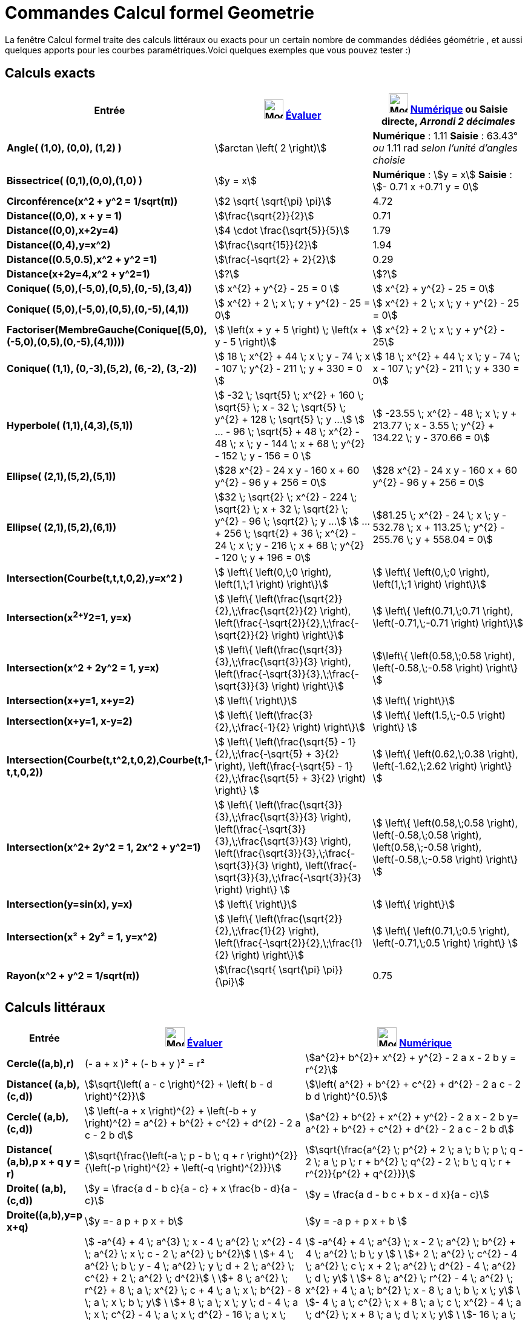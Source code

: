 = Commandes Calcul formel Geometrie
:page-en: commands/CAS_View_Supported_Geometry_Commands
ifdef::env-github[:imagesdir: /fr/modules/ROOT/assets/images]

La fenêtre Calcul formel traite des calculs littéraux ou exacts pour un certain nombre de commandes dédiées géométrie ,
et aussi quelques apports pour les courbes paramétriques.Voici quelques exemples que vous pouvez tester :)

== Calculs exacts
[width=100%, cols="12%,44%,44%", options= "header"]

|===
|Entrée |image:32px-Mode_evaluate.svg.png[Mode evaluate.svg,width=32,height=32] xref:/tools/Évaluer.adoc[Évaluer]
|image:32px-Mode_numeric.svg.png[Mode numeric.svg,width=32,height=32] xref:/tools/Numérique.adoc[Numérique] ou Saisie
directe, [.small]#_Arrondi 2 décimales_#
|*Angle( (1,0), (0,0), (1,2) )* |stem:[arctan \left( 2 \right)] |*Numérique* : 1.11 *Saisie* : 63.43° [.small]#_ou_# 1.11
rad [.small]#_selon l'unité d'angles choisie_#

|*Bissectrice( (0,1),(0,0),(1,0) )* |stem:[y = x] |*Numérique* : stem:[y = x] *Saisie* : stem:[- 0.71 x +0.71 y = 0]

|*Circonférence(x^2 + y^2 = 1/sqrt(π))* |stem:[2 \sqrt{ \sqrt{\pi} \pi}] |4.72

|*Distance((0,0), x + y = 1)* |stem:[\frac{\sqrt{2}}{2}] |0.71

|*Distance((0,0),x+2y=4)* |stem:[4 \cdot \frac{\sqrt{5}}{5}] |1.79

|*Distance((0,4),y=x^2)* |stem:[\frac{\sqrt{15}}{2}] |1.94

|*Distance((0.5,0.5),x^2 + y^2 =1)* |stem:[\frac{-\sqrt{2} + 2}{2}] |0.29

|*Distance(x+2y=4,x^2 + y^2=1)* |stem:[?] |stem:[?]

|*Conique( (5,0),(-5,0),(0,5),(0,-5),(3,4))* |stem:[  x^{2} + y^{2} - 25 = 0 ]|stem:[ x^{2} + y^{2} - 25 = 0]

|*Conique( (5,0),(-5,0),(0,5),(0,-5),(4,1))* |stem:[ x^{2} + 2 \; x \; y + y^{2} - 25 = 0]|stem:[ x^{2} + 2 \; x \; y + y^{2} - 25 = 0]

|*Factoriser(MembreGauche(Conique[(5,0),(-5,0),(0,5),(0,-5),(4,1))))* |stem:[ \left(x + y + 5 \right) \; \left(x + y - 5 \right)]|stem:[  x^{2} + 2 \; x \; y + y^{2} - 25]

|*Conique( (1,1), (0,-3),(5,2), (6,-2), (3,-2))* |stem:[ 18 \; x^{2} + 44 \; x \; y - 74 \; x - 107 \; y^{2} - 211 \; y + 330 = 0 ]|stem:[ 18 \; x^{2} + 44 \; x \; y - 74 \; x - 107 \; y^{2} - 211 \; y + 330 = 0]

|*Hyperbole( (1,1),(4,3),(5,1))* |[.small]#stem:[ -32 \; \sqrt{5} \; x^{2} + 160 \; \sqrt{5} \; x - 32 \; \sqrt{5} \; y^{2} + 128 \; \sqrt{5} \; y ...]
stem:[ ...  - 96 \; \sqrt{5} + 48 \; x^{2} - 48 \; x \; y - 144 \; x + 68 \; y^{2} - 152 \; y - 156 = 0 ]#
|[.small]#stem:[ -23.55 \; x^{2} - 48 \; x \; y + 213.77 \; x - 3.55 \; y^{2} + 134.22 \; y - 370.66 = 0]#

|*Ellipse( (2,1),(5,2),(5,1))* |[.small]#stem:[28 x^{2} - 24 x y - 160 x + 60 y^{2} - 96 y + 256 = 0]# |
[.small]#stem:[28 x^{2} - 24 x y - 160 x + 60 y^{2} - 96 y + 256 = 0]# 

|*Ellipse( (2,1),(5,2),(6,1))* |[.small]#stem:[32 \; \sqrt{2} \; x^{2} - 224 \; \sqrt{2} \; x + 32 \; \sqrt{2} \; y^{2} - 96 \; \sqrt{2} \; y ...]
stem:[ ... + 256 \; \sqrt{2} + 36 \; x^{2} - 24 \; x \; y - 216 \; x + 68 \; y^{2} - 120 \; y + 196 = 0]# |
[.small]#stem:[81.25 \; x^{2} - 24 \; x \; y - 532.78 \; x + 113.25 \; y^{2} - 255.76 \; y + 558.04 = 0]#

|*Intersection(Courbe(t,t,t,0,2),y=x^2 )* |stem:[  \left\{ \left(0,\;0 \right), \left(1,\;1 \right) \right\}]|stem:[  \left\{ \left(0,\;0 \right), \left(1,\;1 \right) \right\}]

|*Intersection(x^2+y^2=1, y=x)* |stem:[  \left\{ \left(\frac{\sqrt{2}}{2},\;\frac{\sqrt{2}}{2} \right), \left(\frac{-\sqrt{2}}{2},\;\frac{-\sqrt{2}}{2} \right) \right\}] |stem:[ \left\{ \left(0.71,\;0.71 \right), \left(-0.71,\;-0.71 \right) \right\}] 

|*Intersection(x^2 + 2y^2 = 1, y=x)* |stem:[  \left\{ \left(\frac{\sqrt{3}}{3},\;\frac{\sqrt{3}}{3} \right), \left(\frac{-\sqrt{3}}{3},\;\frac{-\sqrt{3}}{3} \right) \right\}]  |stem:[\left\{ \left(0.58,\;0.58 \right), \left(-0.58,\;-0.58 \right) \right\} ]

|*Intersection(x+y=1, x+y=2)* |stem:[ \left\{ \right\}]|stem:[ \left\{ \right\}]

|*Intersection(x+y=1, x-y=2)* |stem:[  \left\{ \left(\frac{3}{2},\;\frac{-1}{2} \right) \right\}]|stem:[  \left\{ \left(1.5,\;-0.5 \right) \right\} ]

|*Intersection(Courbe(t,t^2,t,0,2),Courbe(t,1-t,t,0,2))* |stem:[  \left\{ \left(\frac{\sqrt{5} - 1}{2},\;\frac{-\sqrt{5} + 3}{2} \right), \left(\frac{-\sqrt{5} - 1}{2},\;\frac{\sqrt{5} + 3}{2} \right) \right\} ]|stem:[  \left\{ \left(0.62,\;0.38 \right), \left(-1.62,\;2.62 \right) \right\} ]
  
|*Intersection(x^2+ 2y^2 = 1, 2x^2 + y^2=1)* |stem:[  \left\{ \left(\frac{\sqrt{3}}{3},\;\frac{\sqrt{3}}{3} \right), \left(\frac{-\sqrt{3}}{3},\;\frac{\sqrt{3}}{3} \right), \left(\frac{\sqrt{3}}{3},\;\frac{-\sqrt{3}}{3} \right), \left(\frac{-\sqrt{3}}{3},\;\frac{-\sqrt{3}}{3} \right) \right\} ]|stem:[  \left\{ \left(0.58,\;0.58 \right), \left(-0.58,\;0.58 \right), \left(0.58,\;-0.58 \right), \left(-0.58,\;-0.58 \right) \right\} ]

|*Intersection(y=sin(x), y=x)* |stem:[ \left\{ \right\}]|stem:[  \left\{ \right\}]

|*Intersection(x² + 2y² = 1, y=x^2)* |stem:[  \left\{ \left(\frac{\sqrt{2}}{2},\;\frac{1}{2} \right), \left(\frac{-\sqrt{2}}{2},\;\frac{1}{2} \right) \right\}]|stem:[ \left\{ \left(0.71,\;0.5 \right), \left(-0.71,\;0.5 \right) \right\} ]

|*Rayon(x^2 + y^2 = 1/sqrt(π))* |stem:[\frac{\sqrt{ \sqrt{\pi} \pi}}{\pi}] |0.75
|===

== Calculs littéraux
[width=100%, cols="12%,44%,44%", options= "header"]
|===
|Entrée |image:32px-Mode_evaluate.svg.png[Mode evaluate.svg,width=32,height=32] xref:/tools/Évaluer.adoc[Évaluer]
|image:32px-Mode_numeric.svg.png[Mode numeric.svg,width=32,height=32] xref:/tools/Numérique.adoc[Numérique]
|*Cercle((a,b),r)* |(- a + x )² + (- b + y )² = r² |stem:[a^{2}+ b^{2}+ x^{2} + y^{2} - 2 a x - 2 b y = r^{2}]

|*Distance( (a,b),(c,d))* |stem:[\sqrt{\left( a - c \right)^{2} + \left( b - d \right)^{2}}] |stem:[\left( a^{2} +
b^{2} + c^{2} + d^{2} - 2 a c - 2 b d \right)^{0.5}]

|*Cercle( (a,b),(c,d))* |[.small]#stem:[ \left(-a + x \right)^{2} + \left(-b + y \right)^{2} = a^{2} + b^{2} + c^{2}
+ d^{2} - 2 a c - 2 b d]# |[.small]#stem:[a^{2} + b^{2} + x^{2} + y^{2} - 2 a x - 2 b y= a^{2} + b^{2} + c^{2} +
d^{2} - 2 a c - 2 b d]#

|*Distance( (a,b),p x + q y = r)* |stem:[\sqrt{\frac{\left(-a \; p - b \; q + r \right)^{2}}{\left(-p \right)^{2} + \left(-q \right)^{2}}}] |stem:[\sqrt{\frac{a^{2} \; p^{2} + 2 \; a \; b \; p \; q - 2 \; a \; p \; r + b^{2} \; q^{2} - 2 \; b \; q \; r + r^{2}}{p^{2} + q^{2}}}]

|*Droite( (a,b),(c,d))* |stem:[y = \frac{a d - b c}{a - c} + x \frac{b - d}{a - c}] |stem:[y = \frac{a d - b c + b x
- d x}{a - c}]

|*Droite((a,b),y=p x+q)* |stem:[y =- a p + p x + b] |stem:[y = -a p + p x + b ]

|*Ellipse( (a,b),(c,d),r)* 
|[.small]#stem:[ -a^{4} + 4 \; a^{3} \; x - 4 \; a^{2} \; x^{2} - 4 \; a^{2} \; x \; c - 2 \; a^{2} \; b^{2}] \
stem:[+ 4 \; a^{2} \; b \; y - 4 \; a^{2} \; y \; d + 2 \; a^{2} \; c^{2} + 2 \; a^{2} \; d^{2}] \
stem:[+ 8 \; a^{2} \; r^{2} + 8 \; a \; x^{2} \; c + 4 \; a \; x \; b^{2} - 8 \; a \; x \; b \; y] \
stem:[+ 8 \; a \; x \; y \; d - 4 \; a \; x \; c^{2} - 4 \; a \; x \; d^{2} - 16 \; a \; x \; r^{2}] \
stem:[- 4 \; x^{2} \; c^{2} + 16 \; x^{2} \; r^{2} - 4 \; x \; b^{2} \; c] \ 
stem:[+ 8 \; x \; b \; y \; c - 8 \; x \; y \; c \; d + 4 \; x \; c^{3} + 4 \; x \; c \; d^{2}] \
stem:[- 16 \; x \; c \; r^{2} - b^{4} + 4 \; b^{3} \; y - 4 \; b^{2} \; y^{2} - 4 \; b^{2} \; y \; d] \
stem:[+ 2 \; b^{2} \; c^{2} + 2 \; b^{2} \; d^{2} + 8 \; b^{2} \; r^{2} + 8 \; b \; y^{2} \; d] \
stem:[- 4 \; b \; y \; c^{2} - 4 \; b \; y \; d^{2} - 16 \; b \; y \; r^{2} - 4 \; y^{2} \; d^{2}] \
stem:[+ 16 \; y^{2} \; r^{2} + 4 \; y \; c^{2} \; d + 4 \; y \; d^{3} - 16 \; y \; d \; r^{2} - c^{4}] \
stem:[- 2 \; c^{2} \; d^{2} + 8 \; c^{2} \; r^{2} - d^{4} + 8 \; d^{2} \; r^{2} - 16 \; r^{4} = 0]# 
|[.small]#stem:[ -a^{4} + 4 \; a^{3} \; x - 2 \; a^{2} \; b^{2} + 4 \; a^{2} \; b \; y ] \
stem:[+ 2 \; a^{2} \; c^{2} - 4 \; a^{2} \; c \; x + 2 \; a^{2} \; d^{2} - 4 \; a^{2} \; d \; y] \
stem:[+ 8 \; a^{2} \; r^{2} - 4 \; a^{2} \; x^{2} + 4 \; a \; b^{2} \; x - 8 \; a \; b \; x \; y] \
stem:[- 4 \; a \; c^{2} \; x + 8 \; a \; c \; x^{2} - 4 \; a \; d^{2} \; x + 8 \; a \; d \; x \; y] \
stem:[- 16 \; a \; r^{2} \; x - b^{4} + 4 \; b^{3} \; y + 2 \; b^{2} \; c^{2} - 4 \; b^{2} \; c \; x ] \
stem:[+ 2 \; b^{2} \; d^{2} - 4 \; b^{2} \; d \; y + 8 \; b^{2} \; r^{2} - 4 \; b^{2} \; y^{2}] \
stem:[- 4 \; b \; c^{2} \; y + 8 \; b \; c \; x \; y - 4 \; b \; d^{2} \; y + 8 \; b \; d \; y^{2}] \
stem:[- 16 \; b \; r^{2} \; y - c^{4} + 4 \; c^{3} \; x - 2 \; c^{2} \; d^{2} + 4 \; c^{2} \; d \; y] \
stem:[+ 8 \; c^{2} \; r^{2} - 4 \; c^{2} \; x^{2} + 4 \; c \; d^{2} \; x - 8 \; c \; d \; x \; y ] \
stem:[- 16 \; c \; r^{2} \; x - d^{4} + 4 \; d^{3} \; y + 8 \; d^{2} \; r^{2} - 4 \; d^{2} \; y^{2}] \
stem:[- 16 \; d \; r^{2} \; y - 16 \; r^{4} + 16 \; r^{2} \; x^{2} + 16 \; r^{2} \; y^{2} = 0]#

|*Ellipse( (a,b),(c,d),(e,f))* 
|[.small]#stem:[-8 \; a^{2} \; e^{2} + 8 \; a^{2} \; e \; c + 8 \; a^{2} \; e \; x - 8 \; a^{2} \; c \; x]
stem:[+ 8 \; a^{2} \; d \; f - 8 \; a^{2} \; d \; y - 4 \; a^{2} \; f^{2} + 4 \; a^{2} \; y^{2}]
stem:[+ 16 \; a \; e^{3} - 24 \; a \; e^{2} \; c - 8 \; a \; e^{2} \; x + 8 \; a \; e \; c^{2}]
stem:[+ 16 \; a \; e \; c \; x + 8 \; a \; e \; d^{2} - 24 \; a \; e \; d \; f + 8 \; a \; e \; d \; y]
stem:[+ 16 \; a \; e \; f^{2} - 8 \; a \; e \; f \; b + 8 \; a \; e \; b \; y]
stem:[+ 8 \; a \; e \; \sqrt{a^{2} - 2 \; a \; e + b^{2} - 2 \; b \; f + e^{2} + f^{2}} \; \sqrt{c^{2} - 2 \; e \; c + d^{2} - 2 \; f \; d + e^{2} + f^{2}}]
stem:[- 8 \; a \; e \; x^{2} - 8 \; a \; e \; y^{2} - 8 \; a \; c^{2} \; x + 8 \; a \; c \; x^{2}]
stem:[- 8 \; a \; d^{2} \; x + 8 \; a \; d \; f \; x + 8 \; a \; d \; x \; y - 8 \; a \; f^{2} \; x]
stem:[+ 8 \; a \; f \; b \; x - 8 \; a \; b \; x \; y - 8 \; a \; \sqrt{a^{2} - 2 \; a \; e + b^{2} - 2 \; b \; f + e^{2} + f^{2}}]
stem:[\; \sqrt{c^{2} - 2 \; e \; c + d^{2} - 2 \; f \; d + e^{2} + f^{2}} \; x - 8 \; e^{4} + 16 \; e^{3} \; c]
stem:[- 8 \; e^{2} \; c^{2} - 8 \; e^{2} \; c \; x - 4 \; e^{2} \; d^{2} ]
stem:[+16 \; e^ {2} \; d \; f - 8 \; e^{2} \; d \; y - 16 \; e^{2} \; f^{2} + 16 \; e^{2} \; f \; b - 4 \; e^{2} \; b^{2} - 8 \; e^{2} \; b \; y - 8 \; e^{2} \; \sqrt{a^{2} - 2 \; a \; e + b^{2} - 2 \; b \; f + e^{2} + f^{2}} \; \sqrt{c^{2} - 2 \; e \; c + d^{2} - 2 \; f \; d + e^{2} + f^{2}} + 8 \; e^{2} \; x^{2} + 8 \; e^{2} \; y^{2} + 8 \; e \; c^{2} \; x - 8 \; e \; c \; d \; f + 8 \; e \; c \; d \; y + 16 \; e \; c \; f^{2} - 24 \; e \; c \; f \; b + 8 \; e \; c \; b^{2} + 8 \; e \; c \; b \; y + 8 \; e \; c \; \sqrt{a^{2} - 2 \; a \; e + b^{2} - 2 \; b \; f + e^{2} + f^{2}} \; \sqrt{c^{2} - 2 \; e \; c + d^{2} - 2 \; f \; d + e^{2} + f^{2}} - 8 \; e \; c \; x^{2} - 8 \; e \; c \; y^{2} - 4 \; c^{2} \; f^{2} + 8 \; c^{2} \; f \; b - 8 \; c^{2} \; b \; y + 4 \; c^{2} \; y^{2} + 8 \; c \; d \; f \; x - 8 \; c \; d \; x \; y - 8 \; c \; f^{2} \; x + 8 \; c \; f \; b \; x - 8 \; c \; b^{2} \; x]
stem:[ + 8 \; c \; b \; x \; y - 8 \; c \; \sqrt{a^{2} - 2 \; a \; e + b^{2} - 2 \; b \; f + e^{2} + f^{2}} \; \sqrt{c^{2} - 2 \; e \; c + d^{2} - 2 \; f \; d + e^{2} + f^{2}} \; x - 8 \; d^{2} \; f^{2} + 8 \; d^{2} \; f \; b + 8 \; d^{2} \; f \; y - 8 \; d^{2} \; b \; y + 4 \; d^{2} \; x^{2} + 16 \; d \; f^{3} - 24 \; d \; f^{2} \; b - 8 \; d \; f^{2} \; y + 8 \; d \; f \; b^{2} + 16 \; d \; f \; b \; y + 8 \; d \; f \; \sqrt{a^{2} - 2 \; a \; e + b^{2} - 2 \; b \; f + e^{2} + f^{2}} \; \sqrt{c^{2} - 2 \; e \; c + d^{2} - 2 \; f \; d + e^{2} + f^{2}} - 8 \; d \; f \; x^{2} - 8 \; d \; f \; y^{2} - 8 \; d \; b^{2} \; y + 8 \; d \; b \; y^{2} - 8 \; d \; \sqrt{a^{2} - 2 \; a \; e]
stem:[+ b^{2} - 2 \; b \; f + e^{2} + f^{2}} \; \sqrt{c^{2} - 2 \; e \; c + d^{2} - 2 \; f \; d + e^{2} + f^{2}} \; y - 8 \; f^{4} + 16 \; f^{3} \; b - 8 \; f^{2} \; b^{2} - 8 \; f^{2} \; b \; y - 8 \; f^{2} \; \sqrt{a^{2} - 2 \; a \; e + b^{2} - 2 \; b \; f + e^{2} + f^{2}} \; \sqrt{c^{2} - 2 \; e \; c + d^{2} - 2 \; f \; d + e^{2} + f^{2}} + 8 \; f^{2} \; x^{2} + 8 \; f^{2} \; y^{2} + 8 \; f \; b^{2} \; y + 8 \; f \; b \; \sqrt{a^{2} - 2 \; a \; e + b^{2} - 2 \; b \; f + e^{2} + f^{2}} \; \sqrt{c^{2} - 2 \; e \; c + d^{2} - 2 \; f \; d + e^{2} + f^{2}} - 8 \; f \; b \; x^{2} - 8 \; f \; b \; y^{2} + 4 \; b^{2} \; x^{2} - 8 \; b \; \sqrt{a^{2} - 2 \; a \; e + b^{2} - 2 \; b \; f + e^{2} + f^{2}} \; \sqrt{c^{2} - 2 \; e \; c + d^{2} - 2 \; f \; d + e^{2} + f^{2}} \; y + 8 \; \sqrt{a^{2} - 2 \; a \; e + b^{2} - 2 \; b \; f + e^{2} + f^{2}} \; \sqrt{c^{2} - 2 \; e \; c + d^{2} - 2 \; f \; d + e^{2} + f^{2}} \; x^{2} + 8 \; \sqrt{a^{2} - 2 \; a \; e + b^{2} - 2 \; b \; f + e^{2} + f^{2}} \; \sqrt{c^{2} - 2 \; e \; c + d^{2} - 2 \; f \; d + e^{2} + f^{2}} \; y^{2} = 0 ]#|[.small]#stem:[8 \; a^{2} \; c \; e - 8 \; a^{2} \; c \; x + 8 \; a^{2} \; d \; f - 8 \; a^{2} \; d \; y - 8 \; a^{2} \; e^{2} + 8 \; a^{2} \; e \; x - 4 \; a^{2} \; f^{2} + 4 \; a^{2} \; y^{2} - 8 \; a \; b \; e \; f + 8 \; a \; b \; e \; y + 8 \; a \; b \; f \; x - 8 \; a \; b \; x \; y + 8 \; a \; c^{2} \; e - 8 \; a \; c^{2} \; x - 24 \; a \; c \; e^{2} + 16 \; a \; c \; e \; x + 8 \; a \; c \; x^{2} + 8 \; a \; d^{2} \; e - 8 \; a \; d^{2} \; x - 24 \; a \; d \; e \; f + 8 \; a \; d \; e \; y ]
stem:[+ 8 \; a \; d \; f \; x + 8 \; a \; d \; x \; y + 16 \; a \; e^{3} - 8 \; a \; e^{2} \; x + 16 \; a \; e \; f^{2} - 8 \; a \; e \; x^{2} - 8 \; a \; e \; y^{2} + 8 \; a \; e \; \sqrt{a^{2} - 2 \; a \; e + b^{2} - 2 \; b \; f + e^{2} + f^{2}} \; \sqrt{c^{2} - 2 \; c \; e + d^{2} - 2 \; d \; f + e^{2} + f^{2}} - 8 \; a \; f^{2} \; x - 8 \; a \; x \; \sqrt{a^{2} - 2 \; a \; e + b^{2} - 2 \; b \; f + e^{2} + f^{2}} \; \sqrt{c^{2} - 2 \; c \; e + d^{2} - 2 \; d \; f + e^{2} + f^{2}} + 8 \; b^{2} \; c \; e - 8 \; b^{2} \; c \; x + 8 \; b^{2} \; d \; f - 8 \; b^{2} \; d \; y - 4 \; b^{2} \; e^{2} - 8 \; b^{2} \; f^{2} + 8 \; b^{2} \; f \; y + 4 \; b^{2} \; x^{2} + 8 \; b \; c^{2} \; f - 8 \; b \; c^{2} \; y - 24 \; b \; c \; e \; f + 8 \; b \; c \; e \; y + 8 \; b \; c \; f \; x + 8 \; b \; c \; x \; y + 8 \; b \; d^{2} \; f - 8 \; b \; d^{2} \; y - 24 \; b \; d \; f^{2} + 16 \; b \; d \; f \; y ]
stem:[+ 8 \; b \; d \; y^{2} + 16 \; b \; e^{2} \; f - 8 \; b \; e^{2} \; y + 16 \; b \; f^{3} - 8 \; b \; f^{2} \; y - 8 \; b \; f \; x^{2} - 8 \; b \; f \; y^{2} + 8 \; b \; f \; \sqrt{a^{2} - 2 \; a \; e + b^{2} - 2 \; b \; f + e^{2} + f^{2}} \; \sqrt{c^{2} - 2 \; c \; e + d^{2} - 2 \; d \; f + e^{2} + f^{2}} - 8 \; b \; y \; \sqrt{a^{2} - 2 \; a \; e + b^{2} - 2 \; b \; f + e^{2} + f^{2}} \; \sqrt{c^{2} - 2 \; c \; e + d^{2} - 2 \; d \; f + e^{2} + f^{2}} - 8 \; c^{2} \; e^{2} + 8 \; c^{2} \; e \; x - 4 \; c^{2} \; f^{2} + 4 \; c^{2} \; y^{2} - 8 \; c \; d \; e \; f + 8 \; c \; d \; e \; y + 8 \; c \; d \; f \; x - 8 \; c \; d \; x \; y + 16 \; c \; e^{3} - 8 \; c \; e^{2} \; x + 16 \; c \; e \; f^{2} - 8 \; c \; e \; x^{2} - 8 \; c \; e \; y^{2} + 8 \; c \; e \; \sqrt{a^{2} - 2 \; a \; e + b^{2} - 2 \; b \; f + e^{2} + f^{2}} \; \sqrt{c^{2} - 2 \; c \; e + d^{2} - 2 \; d \; f + e^{2} + f^{2}} ]
stem:[- 8 \; c \; f^{2} \; x - 8 \; c \; x \; \sqrt{a^{2} - 2 \; a \; e + b^{2} - 2 \; b \; f + e^{2} + f^{2}} \; \sqrt{c^{2} - 2 \; c \; e + d^{2} - 2 \; d \; f + e^{2} + f^{2}} - 4 \; d^{2} \; e^{2} - 8 \; d^{2} \; f^{2} + 8 \; d^{2} \; f \; y + 4 \; d^{2} \; x^{2} + 16 \; d \; e^{2} \; f - 8 \; d \; e^{2} \; y + 16 \; d \; f^{3} - 8 \; d \; f^{2} \; y - 8 \; d \; f \; x^{2} - 8 \; d \; f \; y^{2} + 8 \; d \; f \; \sqrt{a^{2} - 2 \; a \; e + b^{2} - 2 \; b \; f + e^{2} + f^{2}} \; \sqrt{c^{2} - 2 \; c \; e + d^{2} - 2 \; d \; f + e^{2} + f^{2}} - 8 \; d \; y \; \sqrt{a^{2} - 2 \; a \; e + b^{2} - 2 \; b \; f + e^{2} + f^{2}} \; \sqrt{c^{2} - 2 \; c \; e + d^{2} - 2 \; d \; f + e^{2} + f^{2}} ]
stem:[- 8 \; e^{4} - 16 \; e^{2} \; f^{2} + 8 \; e^{2} \; x^{2} + 8 \; e^{2} \; y^{2} - 8 \; e^{2} \; \sqrt{a^{2} - 2 \; a \; e + b^{2} - 2 \; b \; f + e^{2} + f^{2}} \; \sqrt{c^{2} - 2 \; c \; e + d^{2} - 2 \; d \; f + e^{2} + f^{2}} - 8 \; f^{4} + 8 \; f^{2} \; x^{2} + 8 \; f^{2} \; y^{2} - 8 \; f^{2} \; \sqrt{a^{2} - 2 \; a \; e + b^{2} - 2 \; b \; f + e^{2} + f^{2}} \; \sqrt{c^{2} - 2 \; c \; e + d^{2} - 2 \; d \; f + e^{2} + f^{2}} + 8 \; x^{2} \; \sqrt{a^{2} - 2 \; a \; e + b^{2} - 2 \; b \; f + e^{2} + f^{2}} \; \sqrt{c^{2} - 2 \; c \; e + d^{2} - 2 \; d \; f + e^{2} + f^{2}} + 8 \; y^{2} \; \sqrt{a^{2} - 2 \; a \; e + b^{2} - 2 \; b \; f + e^{2} + f^{2}} \; \sqrt{c^{2} - 2 \; c \; e + d^{2} - 2 \; d \; f + e^{2} + f^{2}} = 0]#

|*Hyperbole( (a,b),(c,d),(e,f))* |[.small]#stem:[-8 \; a^{2} \; e^{2} + 8 \; a^{2} \; e \; c + 8 \; a^{2} \; e \; x - 8 \; a^{2} \; c \; x + 8 \; a^{2} \; d \; f - 8 \; a^{2} \; d \; y - 4 \; a^{2} \; f^{2} + 4 \; a^{2} \; y^{2} + 16 \; a \; e^{3} - 24 \; a \; e^{2} \; c - 8 \; a \; e^{2} \; x + 8 \; a \; e \; c^{2} + 16 \; a \; e \; c \; x + 8 \; a \; e \; d^{2} - 24 \; a \; e \; d \; f + 8 \; a \; e \; d \; y + 16 \; a \; e \; f^{2} - 8 \; a \; e \; f \; b + 8 \; a \; e \; b \; y - 8 \; a \; e \; \sqrt{a^{2} - 2 \; a \; e + b^{2} - 2 \; b \; f + e^{2} + f^{2}} \; \sqrt{c^{2} - 2 \; e \; c + d^{2} - 2 \; f \; d + e^{2} + f^{2}} - 8 \; a \; e \; x^{2} - 8 \; a \; e \; y^{2}]
stem:[- 8 \; a \; c^{2} \; x + 8 \; a \; c \; x^{2} - 8 \; a \; d^{2} \; x + 8 \; a \; d \; f \; x + 8 \; a \; d \; x \; y - 8 \; a \; f^{2} \; x + 8 \; a \; f \; b \; x - 8 \; a \; b \; x \; y + 8 \; a \; \sqrt{a^{2} - 2 \; a \; e + b^{2} - 2 \; b \; f + e^{2} + f^{2}} \; \sqrt{c^{2} - 2 \; e \; c + d^{2} - 2 \; f \; d + e^{2} + f^{2}} \; x - 8 \; e^{4} + 16 \; e^{3} \; c - 8 \; e^{2} \; c^{2} - 8 \; e^{2} \; c \; x - 4 \; e^{2} \; d^{2} + 16 \; e^{2} \; d \; f - 8 \; e^{2} \; d \; y - 16 \; e^{2} \; f^{2} + 16 \; e^{2} \; f \; b - 4 \; e^{2} \; b^{2} - 8 \; e^{2} \; b \; y + 8 \; e^{2} \; \sqrt{a^{2} - 2 \; a \; e + b^{2} - 2 \; b \; f + e^{2} + f^{2}} \; \sqrt{c^{2} - 2 \; e \; c + d^{2} - 2 \; f \; d + e^{2} + f^{2}} + 8 \; e^{2} \; x^{2} + 8 \; e^{2} \; y^{2} + 8 \; e \; c^{2} \; x - 8 \; e \; c \; d \; f + 8 \; e \; c \; d \; y + 16 \; e \; c \; f^{2} - 24 \; e \; c \; f \; b]
stem:[+ 8 \; e \; c \; b^{2} + 8 \; e \; c \; b \; y - 8 \; e \; c \; \sqrt{a^{2} - 2 \; a \; e + b^{2} - 2 \; b \; f + e^{2} + f^{2}} \; \sqrt{c^{2} - 2 \; e \; c + d^{2} - 2 \; f \; d + e^{2} + f^{2}} - 8 \; e \; c \; x^{2} - 8 \; e \; c \; y^{2} - 4 \; c^{2} \; f^{2} + 8 \; c^{2} \; f \; b - 8 \; c^{2} \; b \; y + 4 \; c^{2} \; y^{2} + 8 \; c \; d \; f \; x - 8 \; c \; d \; x \; y - 8 \; c \; f^{2} \; x + 8 \; c \; f \; b \; x - 8 \; c \; b^{2} \; x + 8 \; c \; b \; x \; y + 8 \; c \; \sqrt{a^{2} - 2 \; a \; e + b^{2} - 2 \; b \; f + e^{2} + f^{2}} \; \sqrt{c^{2} - 2 \; e \; c + d^{2} - 2 \; f \; d + e^{2} + f^{2}} \; x - 8 \; d^{2} \; f^{2} + 8 \; d^{2} \; f \; b + 8 \; d^{2} \; f \; y - 8 \; d^{2} \; b \; y + 4 \; d^{2} \; x^{2} + 16 \; d \; f^{3} - 24 \; d \; f^{2} \; b - 8 \; d \; f^{2} \; y + 8 \; d \; f \; b^{2} + 16 \; d \; f \; b \; y - 8 \; d \; f \; \sqrt{a^{2} - 2 \; a \; e + b^{2} - 2 \; b \; f + e^{2} + f^{2}} \; \sqrt{c^{2} - 2 \; e \; c + d^{2} - 2 \; f \; d + e^{2} + f^{2}} - 8 \; d \; f \; x^{2} - 8 \; d \; f \; y^{2} - 8 \; d \; b^{2} \; y + 8 \; d \; b \; y^{2} + 8 \; d \; \sqrt{a^{2} - 2 \; a \; e + b^{2}]
stem:[- 2 \; b \; f + e^{2} + f^{2}} \; \sqrt{c^{2} - 2 \; e \; c + d^{2} - 2 \; f \; d + e^{2} + f^{2}} \; y - 8 \; f^{4} + 16 \; f^{3} \; b - 8 \; f^{2} \; b^{2} - 8 \; f^{2} \; b \; y + 8 \; f^{2} \; \sqrt{a^{2} - 2 \; a \; e + b^{2} - 2 \; b \; f + e^{2} + f^{2}} \; \sqrt{c^{2} - 2 \; e \; c + d^{2} - 2 \; f \; d + e^{2} + f^{2}} + 8 \; f^{2} \; x^{2} + 8 \; f^{2} \; y^{2} + 8 \; f \; b^{2} \; y - 8 \; f \; b \; \sqrt{a^{2} - 2 \; a \; e + b^{2} - 2 \; b \; f + e^{2} + f^{2}} \; \sqrt{c^{2} - 2 \; e \; c + d^{2} - 2 \; f \; d + e^{2} + f^{2}} - 8 \; f \; b \; x^{2} - 8 \; f \; b \; y^{2} + 4 \; b^{2} \; x^{2} + 8 \; b \; \sqrt{a^{2} - 2 \; a \; e + b^{2} - 2 \; b \; f + e^{2} + f^{2}} \; \sqrt{c^{2} - 2 \; e \; c + d^{2} - 2 \; f \; d + e^{2} + f^{2}} \; y - 8 \; \sqrt{a^{2} - 2 \; a \; e + b^{2} - 2 \; b \; f + e^{2} + f^{2}} \; \sqrt{c^{2} - 2 \; e \; c + d^{2} - 2 \; f \; d + e^{2} + f^{2}} \; x^{2} - 8 \; \sqrt{a^{2} - 2 \; a \; e + b^{2} - 2 \; b \; f + e^{2} + f^{2}} \; \sqrt{c^{2} - 2 \; e \; c + d^{2} - 2 \; f \; d + e^{2} + f^{2}} \; y^{2} = 0 ]#|[.small]#stem:[8 \; a^{2} \; c \; e - 8 \; a^{2} \; c \; x + 8 \; a^{2} \; d \; f - 8 \; a^{2} \; d \; y - 8 \; a^{2} \; e^{2} + 8 \; a^{2} \; e \; x - 4 \; a^{2} \; f^{2} + 4 \; a^{2} \; y^{2} - 8 \; a \; b \; e \; f + 8 \; a \; b \; e \; y + 8 \; a \; b \; f \; x - 8 \; a \; b \; x \; y + 8 \; a \; c^{2} \; e - 8 \; a \; c^{2} \; x - 24 \; a \; c \; e^{2} + 16 \; a \; c \; e \; x + 8 \; a \; c \; x^{2} + 8 \; a \; d^{2} \; e - 8 \; a \; d^{2} \; x - 24 \; a \; d \; e \; f + 8 \; a \; d \; e \; y]
stem:[+ 8 \; a \; d \; f \; x + 8 \; a \; d \; x \; y + 16 \; a \; e^{3} - 8 \; a \; e^{2} \; x + 16 \; a \; e \; f^{2} - 8 \; a \; e \; x^{2} - 8 \; a \; e \; y^{2} - 8 \; a \; e \; \sqrt{a^{2} - 2 \; a \; e + b^{2} - 2 \; b \; f + e^{2} + f^{2}} \; \sqrt{c^{2} - 2 \; c \; e + d^{2} - 2 \; d \; f + e^{2} + f^{2}} - 8 \; a \; f^{2} \; x + 8 \; a \; x \; \sqrt{a^{2} - 2 \; a \; e + b^{2} - 2 \; b \; f + e^{2} + f^{2}} \; \sqrt{c^{2} - 2 \; c \; e + d^{2} - 2 \; d \; f + e^{2} + f^{2}} + 8 \; b^{2} \; c \; e - 8 \; b^{2} \; c \; x + 8 \; b^{2} \; d \; f - 8 \; b^{2} \; d \; y - 4 \; b^{2} \; e^{2} - 8 \; b^{2} \; f^{2} + 8 \; b^{2} \; f \; y + 4 \; b^{2} \; x^{2} + 8 \; b \; c^{2} \; f]
stem:[- 8 \; b \; c^{2} \; y - 24 \; b \; c \; e \; f + 8 \; b \; c \; e \; y + 8 \; b \; c \; f \; x + 8 \; b \; c \; x \; y + 8 \; b \; d^{2} \; f - 8 \; b \; d^{2} \; y - 24 \; b \; d \; f^{2} + 16 \; b \; d \; f \; y + 8 \; b \; d \; y^{2} + 16 \; b \; e^{2} \; f - 8 \; b \; e^{2} \; y + 16 \; b \; f^{3} - 8 \; b \; f^{2} \; y - 8 \; b \; f \; x^{2} - 8 \; b \; f \; y^{2} - 8 \; b \; f \; \sqrt{a^{2} - 2 \; a \; e + b^{2} - 2 \; b \; f + e^{2} + f^{2}} \; \sqrt{c^{2} - 2 \; c \; e + d^{2} - 2 \; d \; f + e^{2} + f^{2}} + 8 \; b \; y \; \sqrt{a^{2} - 2 \; a \; e + b^{2} - 2 \; b \; f + e^{2} + f^{2}} \; \sqrt{c^{2} - 2 \; c \; e + d^{2} - 2 \; d \; f + e^{2} + f^{2}}]
stem:[- 8 \; c^{2} \; e^{2} + 8 \; c^{2} \; e \; x - 4 \; c^{2} \; f^{2} + 4 \; c^{2} \; y^{2} - 8 \; c \; d \; e \; f + 8 \; c \; d \; e \; y + 8 \; c \; d \; f \; x - 8 \; c \; d \; x \; y + 16 \; c \; e^{3} - 8 \; c \; e^{2} \; x + 16 \; c \; e \; f^{2} - 8 \; c \; e \; x^{2} - 8 \; c \; e \; y^{2} - 8 \; c \; e \; \sqrt{a^{2} - 2 \; a \; e + b^{2} - 2 \; b \; f + e^{2} + f^{2}} \; \sqrt{c^{2} - 2 \; c \; e + d^{2} - 2 \; d \; f + e^{2} + f^{2}} - 8 \; c \; f^{2} \; x + 8 \; c \; x \; \sqrt{a^{2} - 2 \; a \; e + b^{2} - 2 \; b \; f + e^{2} + f^{2}} \; \sqrt{c^{2} - 2 \; c \; e + d^{2} - 2 \; d \; f + e^{2} + f^{2}} - 4 \; d^{2} \; e^{2} - 8 \; d^{2} \; f^{2} + 8 \; d^{2} \; f \; y + 4 \; d^{2} \; x^{2} + 16 \; d \; e^{2} \; f - 8 \; d \; e^{2} \; y + 16 \; d \; f^{3} - 8 \; d \; f^{2} \; y - 8 \; d \; f \; x^{2} - 8 \; d \; f \; y^{2} - 8 \; d \; f \; \sqrt{a^{2} - 2 \; a \; e + b^{2}]
stem:[- 2 \; b \; f + e^{2} + f^{2}} \; \sqrt{c^{2} - 2 \; c \; e + d^{2} - 2 \; d \; f + e^{2} + f^{2}} + 8 \; d \; y \; \sqrt{a^{2} - 2 \; a \; e + b^{2} - 2 \; b \; f + e^{2} + f^{2}} \; \sqrt{c^{2} - 2 \; c \; e + d^{2} - 2 \; d \; f + e^{2} + f^{2}} - 8 \; e^{4} - 16 \; e^{2} \; f^{2} + 8 \; e^{2} \; x^{2} + 8 \; e^{2} \; y^{2} + 8 \; e^{2} \; \sqrt{a^{2} - 2 \; a \; e + b^{2} - 2 \; b \; f + e^{2} + f^{2}} \; \sqrt{c^{2} - 2 \; c \; e + d^{2} - 2 \; d \; f + e^{2} + f^{2}} - 8 \; f^{4} + 8 \; f^{2} \; x^{2} + 8 \; f^{2} \; y^{2} + 8 \; f^{2} \; \sqrt{a^{2} - 2 \; a \; e + b^{2} - 2 \; b \; f + e^{2} + f^{2}} \; \sqrt{c^{2} - 2 \; c \; e + d^{2} - 2 \; d \; f + e^{2} + f^{2}} - 8 \; x^{2} \; \sqrt{a^{2} - 2 \; a \; e + b^{2} - 2 \; b \; f + e^{2} + f^{2}} \; \sqrt{c^{2} - 2 \; c \; e + d^{2} - 2 \; d \; f + e^{2} + f^{2}} - 8 \; y^{2} \; \sqrt{a^{2} - 2 \; a \; e + b^{2} - 2 \; b \; f + e^{2} + f^{2}} \; \sqrt{c^{2} - 2 \; c \; e + d^{2} - 2 \; d \; f + e^{2} + f^{2}} = 0]#


|*Médiatrice( (a,b),(c,d))* |stem:[y = \frac{-a + c}{b - d} x + \frac{a^{2} + b^{2} - c^{2} - d^{2}}{2 b - 2 d}]
|stem:[y = \frac{a^{2}+ b^{2} - c^{2}- d^{2} - 2 a x + 2 c x }{2 b - 2 d}]



|*MilieuCentre( (a,b),(c,d))* |stem:[ \left( \frac{a + c}{2}, \frac{b + d}{2} \right) ] |stem:[ \left( 0.5 a + 0.5 c,
0.5 b + 0.5 d \right) ]

|*Intersection(a x + b y = c,a' x + b' y = c')* |stem:[  \left\{ \left(\frac{-b \; c' + b' \; c}{a \; b' - a' \; b},\;\frac{a \; c' - a' \; c}{a \; b' - a' \; b} \right) \right\} ] |stem:[  \left\{ \left(\frac{-b \; c' + b' \; c}{a \; b' - a' \; b},\;\frac{a \; c' - a' \; c}{a \; b' - a' \; b} \right) \right\} ]
|===








